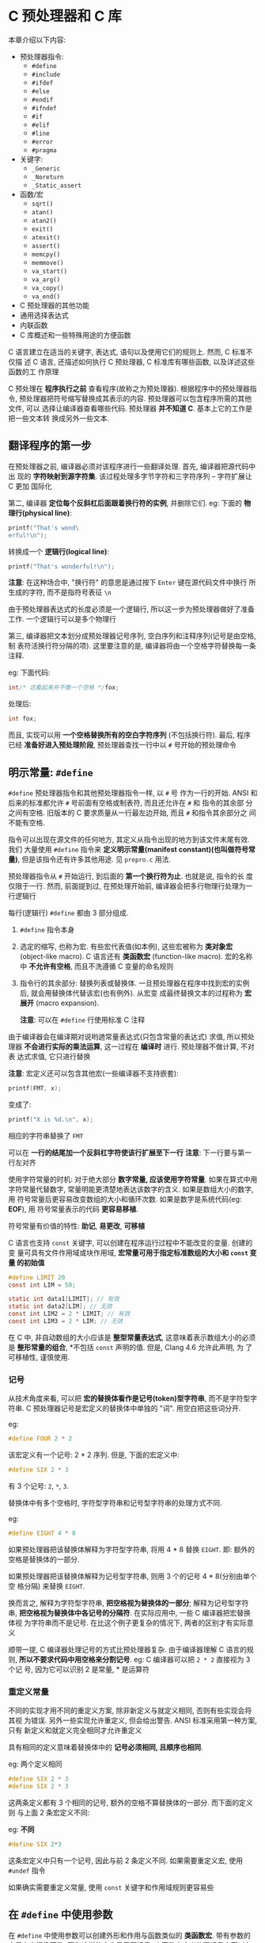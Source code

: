 * C 预处理器和 C 库
  本章介绍以下内容:
  
  - 预处理器指令: 
    + ~#define~
    + ~#include~
    + ~#ifdef~
    + ~#else~
    + ~#endif~
    + ~#ifndef~
    + ~#if~
    + ~#elif~
    + ~#line~
    + ~#error~
    + ~#pragma~
  - 关键字:
    + ~_Generic~
    + ~_Noreturn~
    + ~_Static_assert~
  - 函数/宏
    + ~sqrt()~
    + ~atan()~
    + ~atan2()~
    + ~exit()~
    + ~atexit()~
    + ~assert()~
    + ~memcpy()~
    + ~memmove()~
    + ~va_start()~
    + ~va_arg()~
    + ~va_copy()~
    + ~va_end()~
  - C 预处理器的其他功能
  - 通用选择表达式
  - 内联函数
  - C 库概述和一些特殊用途的方便函数
  
  C 语言建立在适当的关键字, 表达式, 语句以及使用它们的规则上. 然而, C 标准不仅描
  述 C 语言, 还描述如何执行 C 预处理器, C 标准库有哪些函数, 以及详述这些函数的工
  作原理

  C 预处理在 *程序执行之前* 查看程序(故称之为预处理器). 根据程序中的预处理器指令,
  预处理器把符号缩写替换成其表示的内容. 预处理器可以包含程序所需的其他文件, 可以
  选择让编译器查看哪些代码. 预处理器 *并不知道 C*. 基本上它的工作是把一些文本转
  换成另外一些文本.

** 翻译程序的第一步
   在预处理器之前, 编译器必须对该程序进行一些翻译处理. 首先, 编译器把源代码中出
   现的 *字符映射到源字符集*. 该过程处理多字节字符和三字符序列 -- 字符扩展让 C 更加
   国际化

   第二, 编译器 *定位每个反斜杠后面跟着换行符的实例*, 并删除它们.
   eg: 下面的 *物理行(physical line)*:
   #+begin_src c
     printf("That's wond\
     erful!\n");
   #+end_src

   转换成一个 *逻辑行(logical line)*:
   #+begin_src c
     printf("That's wonderful!\n");
   #+end_src

   *注意*: 在这种场合中, "换行符" 的意思是通过按下 ~Enter~ 键在源代码文件中换行
   所生成的字符, 而不是指符号表征 ~\n~
    
   由于预处理器表达式的长度必须是一个逻辑行, 所以这一步为预处理器做好了准备工作.
   一个逻辑行可以是多个物理行

   第三, 编译器把文本划分成预处理器记号序列, 空白序列和注释序列(记号是由空格, 制
   表符活换行符分隔的项). 这里要注意的是, 编译器将由一个空格字符替换每一条注释.

   eg: 下面代码:
   #+begin_src c
     int/* 这看起来并不像一个空格 */fox;
   #+end_src

   处理后:
   #+begin_src c
     int fox;
   #+end_src
   
   而且, 实现可以用 *一个空格替换所有的空白字符序列* (不包括换行符). 最后, 程序
   已经 *准备好进入预处理阶段*, 预处理器查找一行中以 ~#~ 号开始的预处理命令
** 明示常量: ~#define~
   ~#define~ 预处理器指令和其他预处理器指令一样, 以 ~#~ 号 作为一行的开始. ANSI
   和后来的标准都允许 ~#~ 号前面有空格或制表符, 而且还允许在 ~#~ 和 指令的其余部
   分之间有空格. 旧版本的 C 要求质量从一行最左边开始, 而且 ~#~ 和指令其余部分之
   间不能有空格. 

   指令可以出现在源文件的任何地方, 其定义从指令出现的地方到该文件末尾有效. 我们
   大量使用 ~#define~ 指令来 *定义明示常量(manifest constant)(也叫做符号常量)*,
   但是该指令还有许多其他用途. 见 ~prepro.c~ 用法.

   预处理器指令从 ~#~ 开始运行, 到后面的 *第一个换行符为止*. 也就是说, 指令的长
   度仅限于一行. 然而, 前面提到过, 在预处理开始前, 编译器会把多行物理行处理为一
   行逻辑行

   每行(逻辑行) ~#define~ 都由 3 部分组成.
   1. ~#define~ 指令本身
   2. 选定的缩写, 也称为宏. 有些宏代表值(如本例), 这些宏被称为 *类对象宏*
      (object-like macro). C 语言还有 *类函数宏* (function-like macro).
      宏的名称中 *不允许有空格*, 而且不洗遵循 C 变量的命名规则
   3. 指令行的其余部分: 替换列表或替换体.
      一旦预处理器在程序中找到宏的实例后, 就会用替换体代替该宏(也有例外). 从宏变
      成最终替换文本的过程称为 *宏展开* (macro expansion).

      *注意*: 可以在 ~#define~ 行使用标准 C 注释

      
   由于编译器会在编译期对说哟逇常量表达式(只包含常量的表达式) 求值, 所以预处理器
   *不会进行实际的乘法运算*, 这一过程在 *编译时* 进行. 预处理器不做计算, 不对表
   达式求值, 它只进行替换

   *注意*: 宏定义还可以包含其他宏(一些编译器不支持嵌套):

   #+begin_src c
     printf(FMT, x);
   #+end_src

   变成了:
   #+begin_src c
     printf("X is %d.\n", x);
   #+end_src

   相应的字符串替换了 ~FMT~

   可以在 *一行的结尾加一个反斜杠字符使该行扩展至下一行*
   *注意*: 下一行要与第一行左对齐

   使用字符常量的时机: 对于绝大部分 *数字常量, 应该使用字符常量*. 如果在算式中用
   字符常量代替数字, 常量明能更清楚地表达该数字的含义. 如果是数组大小的数字, 用
   符号常量后更容易改变数组的大小和循环次数. 如果是数字是系统代码(eg: *EOF*), 用
   符号常量表示的代码 *更容易移植*.

   符号常量有价值的特性: *助记*, *易更改*, *可移植*

   C 语言也支持 ~const~ 关键字, 可以创建在程序运行过程中不能改变的变量. 创建的变
   量可具有文件作用域或块作用域, *宏常量可用于指定标准数组的大小和 ~const~ 变量
   的初始值*

   #+begin_src c
     #define LIMIT 20
     const int LIM = 50;

     static int data1[LIMIT]; // 有效
     static int data2[LIM]; // 无效
     const int LIM2 = 2 * LIMIT; // 有效
     const int LIM3 = 2 * LIM; // 无效
   #+end_src

   在 C 中, 非自动数组的大小应该是 *整型常量表达式*, 这意味着表示数组大小的必须
   是 *整形常量的组合*, *不包括 ~const~ 声明的值. 但是, Clang 4.6 允许此声明, 为
   了可移植性, 谨慎使用.

*** 记号
    从技术角度来看, 可以把 *宏的替换体看作是记号(token)型字符串*, 而不是字符型字
    符串. C 预处理器记号是宏定义的替换体中单独的 "词". 用空白把这些词分开.

    eg:
    #+begin_src c
      #define FOUR 2 * 2
    #+end_src

    该宏定义有一个记号: 2 * 2 序列. 但是, 下面的宏定义中:
    #+begin_src c
      #define SIX 2 * 3
    #+end_src
    
    有 3 个记号: ~2~, ~*~, ~3~.

    替换体中有多个空格时, 字符型字符串和记号型字符串的处理方式不同.

    eg:
    #+begin_src c
      #define EIGHT 4 * 8
    #+end_src
    
    如果预处理器把该替换体解释为字符型字符串, 将用 4 * 8 替换 ~EIGHT~.
    即: 额外的空格是替换体的一部分.

    如果预处理器把该替换体解释为记号型字符串, 则用 3 个的记号 4 * 8(分别由单个空
    格分隔) 来替换 ~EIGHT~.

    换而言之, 解释为字符型字符串, *把空格视为替换体的一部分*; 解释为记号型字符串,
    *把空格视为替换体中各记号的分隔符*. 在实际应用中, 一些 C 编译器把宏替换体视
    为字符串而不是记号. 在比这个例子更复杂的情况下, 两者的区别才有实际意义
    
    顺带一提, C 编译器处理记号的方式比预处理器复杂. 由于编译器理解 C 语言的规则,
    *所以不要求代码中用空格来分割记号*. eg: C 编译器可以把 ~2 * 2~ 直接视为 3 个记
    号, 因为它可以识别 2 是常量, * 是运算符

*** 重定义常量
    不同的实现才用不同的重定义方案, 除非新定义与就定义相同, 否则有些实现会将其视
    为错误. 另外一些实现允许重定义, 但会给出警告. ANSI 标准采用第一种方案, 只有
    新定义和就定义完全相同才允许重定义

    具有相同的定义意味着替换体中的 *记号必须相同, 且顺序也相同*.

    eg: 两个定义相同
    #+begin_src c
      #define SIX 2 * 3
      #define SIX 2 * 3
    #+end_src

    这两条定义都有 3 个相同的记号, 额外的空格不算替换体的一部分. 而下面的定义则
    与上面 2 条宏定义不同:
    
    eg: *不同*
    #+begin_src c
      #define SIX 2*3
    #+end_src

    这条宏定义中只有一个记号, 因此与前 2 条定义不同. 如果需要重定义宏, 使用
    ~#undef~ 指令

    如果确实需要重定义常量, 使用 ~const~ 关键字和作用域规则更容易些

** 在 ~#define~ 中使用参数
   在 ~#define~ 中使用参数可以创建外形和作用与函数类似的 *类函数宏*. 带有参数的
   宏看上去很像函数, 因为这样的宏也是用圆括号. 内函数宏定义的圆括号中可以有一个
   或多个参数, 随后这些参数出现在替换体中

   #+begin_src c
     #define MEAN(X, Y) (((X) + (Y)) / 2)
     //      宏 (包含: 宏参数)  替换体
   #+end_src

   eg:
   #+begin_src c
     #define SQUARE(X) X * X
   #+end_src

   用法:
   #+begin_src c
     z = SQUARE(2);
   #+end_src

   看上去像函数调用, 但是它的行为和函数调用完全不同. 

   见 ~mac_arg.c~ 用法

   代码中, ~SQUARE~ 是宏标识符, ~SQUARE(X)~ 中的 ~X~ 是宏参数, ~X * X~ 是替换列
   表, 代码中出现 ~SQUARE(X)~ 的地方都会被 ~X * X~ 替换.

   ~SQUARE(x + 2)~ 被替换为 ~x+2*x+2~, 没有括号, 所以结果为 17

   函数调用在程序运行时把参数的值传递给函数. 宏调用在 *编译之前把参数记号传递给
   程序*. 这两个不同的过程发生在不同时期.
   
   eg: 规避上述问题
   #+begin_src c
     #define SQUARE(x) (x)*(x)
   #+end_src

   并未解决如下问题:
   #+begin_src c
     100/SQUARE(2);
   #+end_src

   替换结果:
   #+begin_src c
     100/2*2
   #+end_src

   适用上述问题的解决方案之一:
   #+begin_src c
     #define SQUARE(x) (x*x)
   #+end_src

   合并解决方案:
   #+begin_src c
     #define SQUARE(x) ((x)*(x))
   #+end_src

   尽管如此, 还是无法避免如下问题:
   #+begin_src c
     SQUARE(++x);
     // 替换结果: ++x*++x=6*7 = 42
   #+end_src

   标准 *并未对这类运算规定顺序*, 所以不同编译器结果不同, 但 ~x~ 的最终值是 7

   尽量避免在宏参数中使用 *递增递减运算符*.

*** 用宏参数创建字符串: ~#~ 运算符
    一个类函数宏:
    #+begin_src c
      #define PSQR(X) printf("The square of X is %d.\n", ((X)*(X));
    #+end_src

    使用:
    #+begin_src c
      PSQR(8);
    #+end_src

    结果:
    #+begin_src text
      The squre of X is 64.
    #+end_src

    双引号的字符串中的 ~X~ 被视为 *普通文本*, 而不是一个可被替换的记号

    C 允许在字符串中包含宏参数. 在类函数宏的替换体中, ~#~ 号作为一个预处理运算符,
    可以把记号转换成字符串.

    eg: x 是一个宏形参, 那么 ~#x~ 就是转换为字符串 "x" 的形参名, 这个过程称为 
    *字符串化 (stringizing)*.

    见 ~subst.c~ 用法

    调用第一个宏时, 用 ~"y"~ 替换 ~#x~. 调用第二个宏时, 用 ~"2 + 4"~ 替换 ~#x~.

    ANSI C 字符串的串联特性将这些字符串与 ~printf()~ 语句的其他字符串组合, 生成
    最终的字符串

    第一次调用:
    #+begin_src c
      printf("The square of " "y" " is %d.\n", ((y)*(y)));
    #+end_src

    然后, 字符串串联功能将 3 个相邻的字符串组合:
    #+begin_src c
      "The squre of y is %d.\n"
    #+end_src
    
*** 预处理器黏合剂: ~##~ 运算符
    与 ~#~ 运算符类似, ~##~ 运算符可用于类函数宏的替换部分. 而且, ~##~ 还可用于
    对象宏的替换部分. ~##~ 运算符把 2 个记号组合成一个记号.

    eg:
    #+begin_src c
      #define XNAME(n) x##n
    #+end_src

    然后, 宏 ~XNAME(4)~ 将展开为 ~x4~.

    见 ~glue.c~ 用法

    *注意*: ~PRINT_XN()~ 宏用 ~#~ 运算符组合字符串, ~##~ 运算符把记号组合为一个
     新的标识符

*** 变参宏: ~...~ 和 ~__VA_ARGS__~
    一些函数(如: ~printf()~) 接受 *数量可变的参数*. ~stdvar.h~ 头文件提供了工具,
    让用户 *自定义带可变参数的函数*. C99/C11 也对宏提供了这样的工具. 虽然标准中
    未使用 "可变"(variadic) 这个词, 但是它已成为描述这种工具的通用词(虽然 C 标准
    的索引添加了字符串化(stringizing) 词条, 但是并未把固定参数的函数或宏称为固定
    函数和不变宏)

    通过把宏参数列表中最后的参数写成省略号(即: 3 个点 ~...~) 来实现这一功能. 这
    样, 预定义宏 ~__VA_ARGS__~ 可用在替换部分中, 表明省略号代表什么.

    eg: 下面的定义:
    #+begin_src c
      #define PR(...) printf(__VA_ARGS__)
    #+end_src

    假设稍后调用该宏:
    #+begin_src c
      PR("Howdy");
      PR("weight=%d, shipping=$%.2f\n", wt, sp);
    #+end_src

    对于第一次调用, ~__VA_ARGS__~ 展开为一个参数: "Howdy".

    对于第二次调用, ~__VA_ARGS__~ 展开为三个参数: "weight = %d,
    shipping=$%.2f\n", wt, sp

    因此, 展开后的代码是:
    #+begin_src c
      printf("Howdy");
      printf("weight = %d, shipping = $%.2f\n", wt, sp);
    #+end_src
    
    示例: ~variadic.c~ 使用了字符串的串联功能和 ~#~ 运算符

    第一个宏调用, X 的值是 1, 所以 ~#X~ 变成 "1", 展开后为:
    #+begin_src c
      printf("Message""1"":""x=%g\n", x);
    #+end_src

    然后串联 4 个字符
    #+begin_src c
      printf("Message 1: x=%g\n", x);
    #+end_src

    *注意*: 省略号只能代替最后的宏参数:
    错误用法:
    #+begin_src c
      #define WRONG(X, ..., Y) #X#__VA_ARGS__#y
    #+end_src

** 宏和函数的选择
   使用宏比使用普通函数复杂, *稍有不慎会产生奇怪的副作用*.
   *一些编译器规定宏指令定义成一行*

   *宏和函数的选择实际上是时间和空间的权衡*. 宏生成内嵌代码, 即在程序中生成语句.
    如果调用 20 次宏, 即在程序中插入 20 行代码. 如果调用函数 20 次, 程序中只有一
    份函数语句的副本, 所以节省了空间. 然而另一方面, 程序的控制必须 *跳转* 至函数
    内, 随后再返回主调程序, 这显然比内联代码花费更多的时间

    宏的一个优点是, 不用担心变量类型(这是因为 *宏处理的是字符串*, 而不是实际的值).
    因此, 只要能用 ~int~ 或 ~float~ 类型都可以使用 ~SQUARE(x)~ 宏

    C99 提供了内联函数. 后面介绍

    简单的函数, 通常使用宏: 
    #+begin_src c
      #define MAX(X, Y) ((X) > (Y) ? (X) : (Y))
      #define ABS(X) ((X) < 0 ? -(X) : (X))
      #define ISSIGN(X) ((X) == '+' || (X) == '0' ? 1 : 0)
    #+end_src

    *使用时注意*:
    1. 宏名中 *不允许有空格*, 但是在替换字符串中可以有空格. ANSI C 允许在参数列
       表中使用空格
    2. 用圆括号把宏的参数和整个替换体括起来. 这样能确保被括起来的部分在表达式中
       正确展开
       #+begin_src c
         forks = 2 * MAX(guests + 3, last);
       #+end_src
    3. 用大写字母表示宏函数的名称. 可以提醒程序员注意产生的副作用
    4. 如果打算用来加快程序的运行速度, 那么首先要确定使用宏和使用函数是否会导致
       较大差异. 在程序中 *只使用一次的宏无法明显减少程序的运行时间*. 在嵌套循环
       中还是用宏更有助于提高效率. 许多系统提供程序分析器以帮助程序员压缩程序中
       最耗时的部分
       
    假设开发了一些方便的宏函数, 使用 ~#include~ 指令可以复用该宏
** 文件包含: ~#include~
   当预处理器发现 ~#include~ 指令时, 会查看后面的文件名并把文件的内容包含到当前
   文件中, 即替换源文件中的 ~#include~ 指令. 这相当于把被包含文件的全部内容输入
   到源文件 ~#include~ 指令所在的位置. ~#include~ 指令有 2 种形式
   
   #+begin_src c
     #include <stdio.h> // 文件名在尖括号中
     #include "mystuff.h" // 文件名在双引号中
   #+end_src

   在 UNIX 系统中, 尖括号告诉预处理器 *在标准系统目录中* 查找该文件. 双引号告诉
   预处理器 *首先在当前目录中* (或文件名中指定的其他目录) 查找该文件, 如果未找到
   再查找标准系统目录

   #+begin_src c
     #include <stdio.h> // 查找系统目录
     #include "hot.h" // 查找当前工作目录
     #include "/usr/biff/p.h" // 查找 /usr/biff目录
   #+end_src

   集成开发环境(IDE) 也有标准路径或系统头文件的路径. 许多集成开发环境提供菜单选
   项, 指定用尖括号时查找路径. 在 UNIX 中, 使用双引号意味着先查找本地目录, 但是
   具体查找哪个目录取决于编译器的设定. 有些编译器会搜索源代码文件所在的目录, 有
   些编译器则 搜索当前的工作目录, 还有些搜索项目文件所在的目录.

   ANSI C *不为文件系统提供统一的目录模型*, 因为不同的计算机所用的系统不同. 一般
   而言, 明明文件的方法因系统而异, 但是尖括号和双引号的规则与系统无关.

   包含文件的目的: 编译器需要这些文件中的信息. 
   eg: ~stdio.h~ 文件中通常包含 ~EOF~, ~NULL~, ~getchar()~ 和 ~putchar()~ 的定
   义. ~getchar()~ 和 ~putchar()~ 被定义为宏函数. 此外, 该文件中还包含 C 的其他
   I/O 函数

   C 语言习惯用 *.h 后缀表示头文件*, 这些文件包含需要放在程序 *顶部* 的信息. 头
   文件经常包含一些预处理器指令. 有些头文件(eg: ~stdio.h~) 由系统提供, 也可以自
   己创建.
   
   包含一个大型头文件不一定显著增加程序的大小. 在大部分情况下, 头文件的内容是编
   译器生成最终代码时所需的信息, 而不是添加到最终代码中的材料

*** 头文件示例
    假设开发了一个存放人名的结构, 还编写了一些使用该结构的函数. 可以把不同的什么
    放在头文件中, ~names_st.h~ 头文件演示了该例子

    该头文件包含了一些头文件中常见的内容: ~#define~ 指令, 结构声明, ~typedef~ 和
    函数原型.

    *注意*: 这些内容是编译器在 *创建可执行时所需的信息, 而不是可执行代码*. 为安
     全起见, 通常, 应该用 ~#ifndef~ 和 ~#define~ 防止多重包含头文件.

     可执行代码通常在源文件代码中, 而不是在头文件中. 例如, ~names_st.c~ 中有头文
     件中函数原型的定义. 该程序包含了 ~names_st.h~ 头文件, 所以编译器知道
     ~names~ 类型

     ~get_names()~ 函数通过 ~s_gets()~ 函数调用了 ~fgets()~ 函数, 避免了目标数组
     溢出. ~useheader.c~ 使用了头文件与源文件

     *注意*: 两个源代码文件都是用 ~names_st~ 类型结构, 所以都必须包含
      ~names_st.h~ 头文件

      必须编译和链接 ~names_st.c~ 和 ~useheader.c~ 源代码文件

      声明和指令放在 ~names_st.h~ 头文件中, 函数定义放在 ~names_st.c~ 源代码文件
      中
*** 使用头文件
    浏览任何一个标准头文件都可以了解头文件的基本信息. 
    头文件中最常用的形式如下:

    - 明示常量: eg: ~stdio.h~ 中定义的 ~EOF~, ~NULL~ 和 ~BUFSIZE(标准 I/O 缓冲区
      大小)~
    - 宏函数: eg: ~getc(stdin)~ 通常用 ~getchar()~ 定义, 而 ~getc()~ 经常用于定
      义较复杂的宏, 头文件 ~ctype.h~ 通常包含 ~ctype~ 系列函数的宏定义.
    - 函数声明: eg: ~string.h~ 头文件(一些旧系统中是 ~strings.h~) 包含字符串函数
      系列的函数声明. 在 ANSI C 和后面的标准中, 函数声明都是函数原型形式.
    - 结构模板定义: 标准 I/O 函数使用 ~FILE~ 结构, 该结构中包含了文件和文件缓冲
      区相关的信息. ~FILE~ 结构在头文件 ~stdio.h~ 中
    - 类型定义: 标准 I/O 函数使用指向 ~FILE~ 的指针作为参数. 通常, ~stdio.h~ 用
      ~#define~ 或 ~typedef~ 把 ~FILE~ 定义为指向结构的指针. 类似地, ~size_t~ 和
      ~time_t~ 类型也定义在在头文件中

      
    如果开发一系列相关的函数或结构, 使用自己开发的标准头文件特别有价值.

    还可以使用头文件声明外部变量供其他文件共享. eg: 已经开发了共享某个变量的一系
    列函数, 该变量报告某种状况(eg: 错误情况), 这种方法就很有效. 该情况下, 可以在
    包含函数声明的源代码文件定义一个文件作用域的外部链接变量:

    #+begin_src c
      int status = 0; // 该变量具有文件作用域, 在源代码文件
    #+end_src

    然后, 可以在与源代码文件相关联的头文件中进行引用式声明:
    #+begin_src c
      extern int status; // 在头文件中
    #+end_src

    这行代码会出现在包含了该头文件的文件中, 这样使用该系列函数的文件都能使用这个
    变量. 
    虽然源代码文件中包含该头文件后也包含了该声明. 但是 *只要声明的类型一致*, 在
    一个文件中同时使用定义式声明和引用式声明没问题.

    需要包含头文件的另一种情况是: 使用具有文件作用域, 内部链接和 ~const~ 限定符
    的变量或数组. ~const~ 防止值被意外修改, ~static~  意味着每个包含该头文件的文
    件都获得一份副本. 因此, 不需要在一个文件中进行定义式声明, 在其他文件中引用式
    声明.

    ~#include~ 和 ~#define~ 指令是最常用的 2 个 C 预处理器特性
** 其他指令
   程序员可能要为不同的话工作环境准备 C 程序和 C 库包. 不同的环境可能使用不同的
   代码类型. 预处理器提供一些指令, 程序员通过修改 ~#define~ 的值即可生成可移植的
   代码. ~#undef~ 指令取消之前的 ~#define~ 定义, ~#if~, ~#ifdef~, ~#ifndef~,
   ~#else~, ~#elif~ 和 ~#endif~ 指令用于指定什么情况下编写哪些代码. ~#line~ 指令
   用于重置行和文件信息, ~#error~ 指令用于给出错误消息, ~#pragma~ 指令用于向编译
   器发出指令.

*** ~#undef~ 指令
    该指令用于 "取消" 已定义的 ~#define~ 指令.

    eg: 假设有如下定义:
    #+begin_src c
      #define LIMIT 400
    #+end_src

    下面的指令将移除上面的定义
    #+begin_src c
      #undef LIMIT
    #+end_src

    这样, 现在就可以把 ~LIMIT~ 重新定义为一个新值. 
    即使原来没有定义 ~LIMIT~, *取消 ~LIMIT~ 的定义仍然有效*. 

    如果想使用一个名称, 又不确定之前是否已经用过, 为安全起见, 可以用 ~#undef~ 指
    令取消该名字的定义

*** 从 C 预处理角度看已定义
    处理器在识别标识符时, 遵循与 C 相同的规则: 标识符可以由大写字母, 小写字母,
    数字和下划线字符组成, 且首字符不能是数字. 当预处理器在预处理器指令中发现一个
    标识符时, 它会把该标识符当做已定义的或未定义的. 这里的已定义表示由预处理器定
    义. 如果标识符是同一个文件中由前面的 ~#define~ 指令创建的宏名, 而且没有
    ~#undef~ 指令关闭, 那么该标识符是已定义的. 如果标识符不是宏, 假设是一个文件
    作用域的 C 变量, 那么该标识符对预处理器而言就是未定义的

    已定义宏可以是对象宏, 包括空宏或类函数宏

    #+begin_src c
      #define LIMIT 1000 // LIMIT 是已定义的
      #define GOOD // GOOD 是已定义的
      #define A(X) ((-(X))*(X)) // A 是已定义的
      int q; // q 不是宏, 因此是未定义的
      #undef GOOD // GOOD 取消定义, 是未定义的
    #+end_src

    *注意*: ~#define~ 宏的作用域从它在文件中的声明处开始, 直到用 ~#undef~ 指令取
    消宏位置, 或延伸至文件尾 (以二者中想满足的条件作为宏作用域的结束). 另外还要
    注意, 如果宏通过头文件引入, 那么 ~#define~ 在文件中的位置取决于 ~#include~
    指令的位置

    稍后将介绍几个预定义宏: eg: ~__DATE__~ 和 ~__FILE__~. 这些宏一定是已定义的, 
    *而且不能取消定义*
*** 条件编译
    可以使用其他指令创建 *条件编译(conditinal compilation)*. 也就是是说, 可以使
    用这些指令告诉编译器 *根据编译时的条件执行或忽略信息(或代码)块*

**** ~#ifdef~, ~#else~ 和 ~#endif~ 指令
     可以用一个简短的示例来演示条件编译的情况. 考虑下面的代码:
     #+begin_src c
       #ifdef MAVIS
       #include "horse.h" // 如果已经用 #define 定义了 MAVIS, 则执行下面的指令
       #define STABLES 5
       #else
       #include "cow.h" // 如果没有用 #define 定义 MAVIS, 则执行下面的指令
       #define STABLES 15
       #endif
     #+end_src

     这里使用的较新的编译器和 ANSI 标注支持的缩进格式. 如果使用旧的编译器, 必须
     左对齐所有的指令或至少左对齐 ~#~ 号, 如下所示:

     #+begin_src c
       #ifdef MAVIS
       #include "horse.h" // 如果已经用 #define 定义了 MAVIS, 则执行下面的指令
       #define STABLES 5
       #else
       #include "cow.h" // 如果没有用 #define 定义 MAVIS, 则执行下面的指令
       #define STABLES 15
       #endif
     #+end_src

     ~#ifdef~ 指令说明, 如果预处理器已定义了后面的标识符(~MAVIS~), 则执行
     ~#else~ 或 ~#endif~ 指令之前的所有指令并编译所有 C 代码(先出现哪个指令就执
     行到哪里). 如果预处理器未定义 ~MAVIS~, 且有 ~#else~ 指令, 则执行 ~#else~ 和
     ~#endif~ 指令之间的所有代码

     ~#ifdef~ ~#else~ 很像 C 的 if else. 两者的主要区别是: 预处理器不识别用于标
     记的花括号 ({}), 因此它使用 ~#else(如果需要)~ 和 ~#endif(必须存在)~ 来标记
     指令块, 这些指令结构可以嵌套. 也可以用这些指令标记 C 语句块, 如 ~ifdef.c~

     如果省略 ~JUST_CHECKING~ 定义(注释或者使用 ~#undef~ 指令取消它的定义) 并重
     新编译该程序, 只会输出最后一行. 可以用这种方法调试程序.

     定义 ~JUST_CHECING~ 并合理使用 ~#ifdef~, 编译器将执行用于调试的程序代码, 打
     印中间值. 调试结束后, 可移除 ~JUST_CHECKING~ 定义并重新编译. 如果以后还需要
     使用这些信息, 重新插入定义即可. 这样做生蛆了再次输入额外打印语句的麻烦.
     ~#ifdef~ 还可用于根据不同的 C 实现选择合适的代码块

**** ~#ifndef~ 指令
     与 ~#ifdef~ 指令的用法类似, 也可以和 ~#else~, ~#endif~ 一起使用, 但是它们的
     逻辑相反. ~#ifndef~ 指令判断后面的标识符是否是未定义的, 常用语定义之前未定
     义的变量

     eg:
     #+begin_src c
       #ifndef SIZE
       #define SIZE 100
       #endif
     #+end_src

     (旧的实现可能不允许使用缩进的 ~#define~)

     通常, 包含多个头文件时, 其中的文件可能包含了相同宏定义. ~#ifndef~ 指令可以
     防止相同的宏被重复定义. 在首次定义一个宏的头文件中使用 ~#ifndef~ 指令激活定
     义, 随后在其他头文件中的定义都被忽略
     
     ~#ifndef~ 指令还有另一种用法. 假设有上面的 ~arrays.h~ 头文件, 然后把下面的
     一行代码放入一个头文件中:
     #+begin_src c
       #incldue "arrarys.h"
     #+end_src

     ~SIZE~ 被定义为 100, 但是, 如果把下面的代码放入该头文件:
     #+begin_src c
       #define SIZE 10
       #include "arrays.h"
     #+end_src

     ~SIZE~ 则被设置为 10. 这里, 当之前到 ~#include "arrays.h"~ 这行, 处理
     ~arrays.h~ 中的代码时, 由于 ~SIZE~ 是已定义的, 所以 *跳过* 了 ~#define SIZE
     100~ 这行代码. 鉴于此, 可以利用这种方法, 用一个较小的数组测试程序. 测试完毕
     后, 移除 ~#define SIZE 10~ 并重新编译. 这样, 就不用修改头文件数组本身了

     ~#ifndef~ 指令通常用于防止多次包含一个文件. 
     eg:
     #+begin_src c
       #ifndef THINGS_H_
       #define THINGS_H_
       #endif
     #+end_src

     因为许多被包含的文件中都包含着其他文件, 所以显式包含的文件中可能包含着已经
     包含的其他文件.
     问题: 在被包含的文件中有某些项只能在一个文件中出现一次.
     问题: 如何确保待测试的标识符没有在别处定义. 通常, 实现的供应商使用这些方法
     解决这个问题: 用文件名作为标识符, 使用大写字母, 用下划线字符代替文件名中的
     点字符, 用下划线字符做前缀或后缀(可能使用双下划线).

     eg: 查看 ~stdio.h~ 头文件, 类似代码:
     #+begin_src c
       #ifndef _STDIO_H
       #define _STDIO_H
       // ...
       #endif
     #+end_src

     由于变准保留使用下划线作为前缀, 尽量避免冲突

     ~names.h~ 与 ~doubincl.c~ 程序演示了避免重复包含
**** ~#if~ 和 ~#elif~ 指令
     ~#if~ 指令很像 C 语言中的 ~if~. ~#if~ 后面跟整形常量表达式为非零, 则表达式
     为真. 可以在指令中使用 C 的关系运算符和逻辑运算符:
     #+begin_src c
       #if SYS == 1
       #indlude "ibm.h"
       #endif
     #+end_src

     可以按照 if else 的形式使用 ~#elif(早期的实现不支持#elif)~.
     eg:
     #+begin_src c
       #if SYS == 1
       #include "ibmpc.h"
       #elif SYS == 2
       #include "mac.h"
       #else
       #include "general.h"
       #endif
     #+end_src

     较新的编译器提供另一种方法测试名称是否已定义, 即用 ~#if defined(VAX)~ 代替
     ~#ifdef VAX~

     这里, ~defined~ 是一个预处理运算符, 如果它的从桉树是用 ~#defined~ 定义过,
     则返回 1; 否则返回 0. 这种新方法的有点是: 它可以和 ~#elif~ 一起使用, 下面用
     这种形式重写前面的示例:
     #+begin_src c
       #if defined(IBMPC)
       #include "ibmpc.h"
       #elif defined(MAX)
       #include "vax.h"
       #elif defined(MAC)
       #include "mac.h"
       #else
       #include "general.h"
       #endif
     #+end_src

     如果在 ~VAX~ 机上运行这几行代码, names 应该在文件前面用下面的代码定义 ~VAX~
     #+begin_src c
       #define VAX
     #+end_src
     
     条件编译还有一个用途是让程序更容易移植. 改变文件开头部分的几个关键的定义,
     即可根据不同的系统设置不同的值和包含不同的文件

*** 预定义宏
    C 标准规定了一些预定义宏
    | 宏               | 含义                                                            |
    |------------------+-----------------------------------------------------------------|
    | __DATE__         | 预处理的日期("Mmm dd yyyy" 形式的字符串字面量, 如: Nov 23 2013) |
    | __FILE__         | 表示当前源代码文件名的字符串字面量                              |
    | __LINE__         | 表示当前源代码文件中行号的整型常量                              |
    | __STDC__         | 设置为 1 时, 表明实现遵循 C 标准                                |
    | __STDC_VERSION__ | 支持 C99 标准, 设置为 19901L; 支持 C11 标准, 设置为 201112L     |
    | __TIME__         | 翻译代码的时间, 格式为: "hh:mm:ss"                              |

    C99 标准提供一个名为 ~__func__~ 的预定义标识符, 它展开为一个代表函数名的字符
    串(该函数包含该标识符). 那么, ~__func__~ 必须具有函数作用域, 而从本质上看宏
    具有文件作用域. 因此, ~__func__~ 是 C 语言的 *预定义标识符*, 而不是预定义宏

    ~predef.c~ 中使用一些预定义宏和预定义标识符. *注意*: 其中一些是 C99 新增的,
    所以不支持 C99 的编译器可能无法识别它们. 如果使用 GCC, 必须设置 ~-std=c99~
    或 ~-std=c11~
    
*** ~#line~ 和 ~#error~
    ~#line~ 指令重置 ~__LINE__~ 和 ~__FILE__~ 宏报告的行号和文件名. 可以这样使用
    ~#line~:
    #+begin_src c
      #line 1000 // 把当前行号重置为 1000
      #line 10 "cool.c" // 把行号重置为 10, 把文件名重置为 cool.c
    #+end_src

    ~#error~ 指令让预处理器发出一条错误消息, 该消息包含指令中的文本. 如果可能的
    话, *编译过程应该中断*.
    eg:
    #+begin_src c
      #if __STDC_VERSION__ != 201112L
      #error Not C11
      #endif
    #+end_src

    使用 ~gcc~ 编译以上代码生成后(见 ~newish.c~), 输出如下:
    #+begin_src bash
      gcc newish.c
      # clang
      clang -std=c89 .\newish.c
    #+end_src

    #+begin_src text
      newish.c:2:2: #error Not C11
    #+end_src

    使用 C11:
    #+begin_src bash
      gcc -std=c11 newish.c
      # 或
      clang -std=c11 newish.c
    #+end_src
    
    如果编译器不支持 C11, 失败. 支持则成功
*** ~#pragma~
    在现在的编译器中, 可以通过命令行参数或 IDE 菜单修改编译器的一些设置.

    ~#pragma~ 把编译器指令放入源代码中.

    eg: 在开发 C99 时, 标准被称为 C9X, 可以使用下面的编译指示(pragma) 让编译器支
    持 C9X:
    #+begin_src c
      #pragma c9x on
    #+end_src

    一般而言, 编译器都有自己的编译指示集.
    eg: 编译提示可能用于控制分配给自动变量的内存量, 或者设置错误检查的严格程度,
    或者启用非标准语言特性等. C99 标准提供了 3 个标准编译指示, 但是超出了当前讨
    论范围.

    C99 还提供 ~_Pragma~ 预处理器运算符, 该运算符把字符串转换成普通的编译指示.
    eg:
    #+begin_src c
      _Pragma("nonstandardtreatmenttypeB on")
    #+end_src

    等价于下面的指令
    #+begin_src c
      #pragma nonstandardtreatmenttypeB on
    #+end_src

    由于该运算符不使用 # 符号, 所以可以把它作为宏展开的一部分:
    #+begin_src c
      #define PRAGMA(X) _Pragma(#X)
      #define LIMRG(X) PRAGMA(STDC CX_LIMITED_RANGE X)
    #+end_src

    然后, 可以使用类似下面的代码:
    #+begin_src c
      LIMRG(ON)
    #+end_src

    以下定义看上去没问题, 但是 *无法运行*
    #+begin_src c
      #define LIMRG(X) _Pragma(STDC CX_LIMITED_RANGE #X)
    #+end_src

    问题在于这行代码依赖字符串的串联功能, 而 *预处理器过程完成之后才会串联字符
    串*
    
    ~_Pragma~ 运算符完成 "解字符串"(destringizing) 的工作.
    即把字符串中的转移序列转换成它所代表的字符. 因此:
    #+begin_src c
      _Pragma("use_bool\"true\"false")
    #+end_src
    变成了
    #+begin_src c
      #pragma use_bool "true "false
    #+end_src
*** 泛型选择(C11)
    在程序设计中, 泛型变成(generic programming) 指那些没有特定类型, 但是一旦指定
    一种类型, 就可以转换成指定类型的代码.
    eg: C++ 在模板中可以创建泛型算法, 然后编译器根据指定的类型自动使用实例化代码.
    C 没有这个功能. raner, C11 新增了 *泛型选择表达式(generaic selection
    expression)*, 可根据表达式的类型(即表达式的类型是  ~int~, ~double~ 还是其他
    类型) 选择一个值. 泛型选择表达式不是预处理器指令, 但是在一些泛型编程中它常用
    作 ~#define~ 宏定义的一部分.

    eg: 泛型选择表达式:
    #+begin_src c
      _Generic(x, int: 0, float: 1, double: 2, default: 3)
    #+end_src

    ~_Generic~ 是 C11 的关键字. ~_Generic~ 后面的圆括号中包含多个用逗号分隔的项.
    第一个项是表达式, 后面的每个项都由一个类型, 一个冒号和一个值组成.(eg:
    ~float: 1~). 第一个项的类型匹配哪个表情, 整个表达式的值是该标签后面的值.
    eg: 上面表达式中 ~x~ 是 ~int~ 类型的变量, ~x~ 的类型匹配 ~int:~ 表情, names
    整个表达式的值就是 0. 如果没有与类型匹配的表情, 表达式的值就是 ~default:~ 标
    签后面的值. 泛型选择语句与 ~switch~ 语句类似, 只是前者用表达式的类型匹配标签,
    而后者用表达式的值匹配标签.

    eg: 把泛型选择语句和宏定义组合:
    #+begin_src c
      #define MYTYPE(X) _Generic((X),\
          int: "int",\
          float: "float",\
          double: "double",\
          default: "other"\
                                 )
    #+end_src

    宏必须定义为一条逻辑行, 但是可以用 ~\~ 把一条逻辑行分隔成多条物理行. 在这种
    情况下, 对泛型选择表达式求值得字符串. 
    eg: 对 ~MYTYPE(5)~ 求值得 "int", 因为值 5 的类型与 ~int:~ 标签匹配.
    ~mytype.c~ 演示了用法
    
    ~MYTYPE()~ 最后 2 个示例所用的类型与标签不匹配, 所以打印 ~default~ 对应的字
    符串. 可以使用更多类型标签来扩展宏的能力, 但是该程序主要是为了演示基本工作原
    理

    对一个泛型选择表达式求值时, 程序不会相对第一个项求值, 它只确定类型. 只有匹配
    标签的类型后才会对表达式求值.

    可以像使用独立类型("泛型") 函数那样使用 ~_Generic~ 定义宏. 后续 ~math~ 库介
    绍会给出一个示例
** 内联函数(C99)
    通常, 函数调用都有一定的开销, 因为函数的调用过程包括建立调用, 传递函数,跳转
    到函数代码并返回. 使用宏使代码内联, 可以避免这样的开销.

    C99 还提供另一种方法: *内联函数(inline function)*. 
    "把函数变成内联函数建议尽可能快地调用该函数, 其具体效果由实现定义". 
    因此, 把函数变成内联函数, 编译器可能会用内联代码替换函数调用, 并(或) 执行一
    些其他的优化, 但是也可能不起作用

    创建内联函数的定义有多种方法. 标准规定 *具有内部链接的函数可以成为内联函数*,
    还规定了 *内联函数的定义与调用该函数的代码必须在同一个文件中*.

    因此, 最简单的方法是使用函数说明符 ~inline~ 和存储类别说明符 ~static~. 
    通常, 内联函数应定义在首次使用它的文件中, 所以内联函数也相当于函数原型.
     
    eg:
    #+begin_src c
      #include <stdio.h>

      inline static void eatline() // 内联函数定义/原型
      {
        while (getchar() != '\n') {
          continue;
        }
      }

      int main()
      {
        // ...
        eatline(); // 函数调用
  
      }
    #+end_src

    编译器查看内联函数的定义(也是原型), 可能会用函数体中的代码替换 ~eatline()~
    函数调用. 也就是说, 效果相当于在函数调用的位置输入函数体中的代码

    #+begin_src c
      #include <stdio.h>
      inline static void eatline() // 内联函数定义/原型
      {
        while (getchar() != '\n') {
          continue;
        }
      }

      int main(int argc, char *argv[])
      {
        while (getchar() != '\n') { // 替换函数调用
          continue;
        }
        return 0;
      }
    #+end_src

    *由于并未给内联函数预留单独的代码块*, 所以 *无法获得内联函数的地址*
    (实际上可以获取地址, 不过这样做之后, 编译器会生成一个非内联函数). 另外, 内
    联函数无法在调试器中显示
     
    内联函数应该比较短小. 把较长的函数变成内联并未节约多少时间, 因为执行函数体
    的时间比调用函数的时间长的多

    编译器优化内联函数必须知道该函数体定义的内容. 这意味着内联函数定义与函数调
    用必须在同一个文件中. 鉴于此, 一般情况下内联函数都具有内部链接. 因此, 如果
    程序有多个文件都要使用某个内联函数, 那么这些文件中都 *必须包含该内联函数的
    定义*. 最简单的方法是, 把内联函数定义放入头文件, 并在使用该内联函数的文件中
    包含该头文件即可.

    一般不在头文件中放置可执行代码, 内联函数是个特例. 因为内联函数具有内部链接,
    所以在多个文件中定义同一个内联函数不会产生什么问题.

    与 C++ 不同的是, C 还允许 *混合使用内联函数定义和外部函数定义(具有外部链接
    的定义)*.

    eg: 一个程序中使用下面 3 个文件
     
    eg: file1.c
    #+begin_src c
      inline static double square(double);

      int main()
      {
        double q = square(1.3);
      }
    #+end_src
     

    eg: file2.c
    #+begin_src c
      double square(double x) {
        return (int) (x*x);
      }

      void spam(double v)
      {
        double kv = square(v);
      }
    #+end_src

    eg: file3.c
    #+begin_src c
      inline double square(double x) {
        return (int) (x * x + 0.5);
      }

      void masp(double w)
      {
        double kw = square(w);
      }
    #+end_src

    3 个文件中都定义了 ~square()~ 函数. ~file1.c~ 文件中是 ~inline static~ 定
    义; ~file2.c~ 文件中是普通的函数定义(因此具有外部链接); ~file3.c~ 文件中是
    ~inline~ 定义, 省略了 ~static~

    3 个文件中的函数都调用了 ~square~ 函数, ~file1.c~ 文件中的 ~main()~ 使用
    ~square()~ 的局部 ~static~ 定义. 由于该定义也是 ~inline~ 定义, 所以编译器有
    可能优化代码, 也许会内联该函数, 该定义具有外部链接, 其他文件也可见.
    ~file3.c~ 文件中, 编译器既可以使用该文件中 ~square()~ 函数的内联定义, 也可
    以使用 ~file2.c~ 文件中的外部链接定义. 如果像 ~file3.c~ 那样, 省略
    ~file1.c~ 文件 ~inline~ 定义中的 ~static~, 那么该 ~inline~ 定义被视为可替换
    的外部定义

    *注意*: GCC 在 C99 之前就使用了一些不同的规则实现了内联函数, 所以 GCC 可以
    根据当前编译器的标记来解释 ~inline~
** ~_Noreturn~ 函数(C11)
   C99 新增 ~inline~ 关键字时, 它是唯一的函数说明符(关键字 ~extern~ 和 ~static~
   是存储类别说明符, 可应用于数据对象和函数). C11 新增了第二个函数说明符
   ~_Noreturn~, 表明调用完成后函数 *不返回主调函数*. ~exit()~ 函数是 ~_Noreturn~
   函数的一个示例, 一旦调用 ~exit()~, 它不会再返回主调函数.

   *注意*: 这与 ~void~ 返回值不同. ~void~ 类型的函数在执行完毕后返回主调函数, 只
   是它不提供返回值

   ~Noreturn~ 的目的是告诉用户和编译器, 这个特殊的函数不会把控制返回主调程序. 告
   诉用户以避免滥用该函数, 通知编译器可优化一些代码 
** C 库
   最初, 并没有官方的 C 库. 后来, 基于 UNIX 的 C 实现成为了标准. ANSI C 委员会主
   要以这个标准为基础, 开发了一个官方的标准库. 在意识到 C 语言的应用范围不断扩大
   后, 该委员会重新定义了这个库, 使之可以应用于其他系统.

*** 访问 C 库
    如何访问 C 库取决于实现, 因此要了解当前系统的一般情况. 首先, 可以在多个不同
    的位置找到库函数.

    eg: ~getchar()~ 函数通常作为宏定义在 ~stdio.h~ 头文件中, 而 ~strlen()~ 通常
    在库文件中. 其次, 不同的系统搜索这些函数的方法不同.

    3 种可能的方法:

    1. 自动访问
       在一些系统中, 只需编译程序, 就可以使用一些常用的库函数

       *注意*: 在使用函数之前必须先声明函数的类型, 通过包含合适的头文件即可完成.
       在描述库函数的用户手册中, 会指出使用某函数时应该包含哪个头文件. 但是在一
       些就系统上, 可能必须自己输入函数声明. 

       *用户手册指明了函数类型*

       过去, 不同的实现使用的头文件名不同. ANSI C 标准把库函数氛围多个系列, 每个
       系列的函数原型都放在一个特定的头文件中.

    2. 文件包含
       如果函数被定义为宏, 那么可以通过 ~#include~ 指令包含定义宏函数的文件. 通
       常, 类似的宏都放在合适名称的头文件中.

       eg: 许多系统(包括所有的 ANSI C 系统)都有 ~ctype.h~ 文件, 该文件中包含了一
       些确定字符性质(eg: 大写, 数字等)的宏

    3. 库包含
       在编译或链接程序的某些阶段, 可能需要指定库选项. 即使在自动检查标准库的系
       统中, 也会有不常用的函数库. 必须通过编译时选项显式指定这些库.

       *注意*: 这个过程与包含头文件不同. 头文件提供函数声明或原型, 而库选项告诉
       系统到哪里查找函数代码. 

*** 使用库描述
    可以在多个地方找到 *函数文档*. 系统可能有在线手册, 集成开发环境通常都有在线
    帮助. C 实现的供应商可能提供描述库函数的纸质版用户手册, 或者把这些材料放在
    ~CD-ROM~ 中或网上. 有些出版社也出版 C 库函数的参考手册. 这些材料中, 有些是一
    般材料, 有些这是针对特定实现的.

    阅读文档的关键是看懂函数头. 许多内容随时间变化而变化.
    旧的 UNIX 文档:
    #+begin_src c
      #include <stdio.h>
      fread(ptr, sizeof(*ptr), nitems, stream);

      FILE* stream;
    #+end_src

    首先, 给出了应该包含的文件, 但是没有给出 ~fread()~, ~ptr~, ~sizeof(*ptr)~ 或
    ~nitems~ 的类型. 过去, 默认类型都是 ~int~, 但是从描述中可以看出 ~ptr~ 是一个
    指针(在早期的 C 中, 指针被作为整数处理). 参数 ~stream~ 声明为指向 ~FILE~ 的
    指针. 上面的函数声明中的第 2 个参数看上去像是 ~sizeof~ 运算符, 而实际上这个
    参数的值应该是 ~ptr~ 所指向对象的大小. 虽然用 ~sizeof~ 作为参数没什么问题,
    但是用 ~int~ 类型的值作为参数更符合语法.

    后来修改后的描述:
    #+begin_src c
      #include <stdio.h>

      int fread(ptr, size, nitems, stream);

      char* ptr;
      int size, nitems;
      FILE* stream;
    #+end_src

    现在, 所有的类型都显式说明, ~ptr~ 作为指向 ~char~ 的指针.

    ANSI C90 标准提供了下面的描述:
    #+begin_src c
      #include <stdio.h>
      size_t fread(void* ptr, size_t size, size_t nmemb, FILE* stream);
    #+end_src

    首先, 使用了新的函数原型格式. 其次, 改变了一些类型. ~size_t~ 类型被定义为
    ~sizeof~ 运算符返回值类型 -- 无符号整数类型, 通常是 ~unsigned int~ 或
    ~unsigned long~. ~stddef.h~ 文件中包含了 ~size_t~ 类型的 ~typedef~ 或
    ~#define~ 定义. 其他文件(包括 ~stdio.h~) 通过包含 ~stddef.h~ 来包含这个定义.
    许多函数 (包括 ~fread()~) 的实际参数中都要使用 ~sizeof~ 运算符, 形式参数的
    ~size_t~ 类型中正好匹配这种常见的情况.

    另外, ANSI C 把指向 void 的指针作为一种通用指针, 用于指针指向不同类型的情况.
    eg: ~fread()~ 的第一个参数可能是指向一个 ~double~ 类型是做的指针, 也可能是指
    向其他类型结构的指针. 如果假设实际参数是一个指向内含 20 个 ~double~ 类型元素
    数组的指针, 且形式参数都是指向 ~void~ 的指针, 那么编译器会选用合适的类型, 不
    会出现类型冲突的问题

    C99/C11 标准在以上的描述中加入了新的关键字 ~restric~:
    #+begin_src c
      #include <stdio.h>

      size_t fread(void* restrict ptr, size_t size, size_t nmemb, FILE* restrict stream);
    #+end_src
   
** 数学库
   数学库数学库中包含许多有用的数学函数. ~math.h~ 头文件提供这些函数的原型.

   下表列出一些声明在 ~math.h~ 中的函数. 
   *注意*: 函数中设计的角度都以弧度为单位(1 弧度=180/π=57.296 度).
   参考资料 5 "新增 C99 和 C11 标准的 ANSI C 库" 列出了 C99 和 C11 标准的所有函
   数

   | 原型                             | 描述                                   |
   |----------------------------------+----------------------------------------|
   | double acos(double x)            | 返回余弦值为 x 的角度(0 ~ π 弧度)      |
   | double asin(double x)            | 返回正弦值为 x 的角度(-π/2 ~ π/2 弧度) |
   | double atan(double x)            | 返回正切值为 x 的角度(-π/2 ~ π/2 弧度) |
   | double atan2(double y, double x) | 返回正切值为 y/x 的角度(-π ~ π 弧度)   |
   | double cos(double x)             | 返回 x 的余弦值, x 的单位为弧度        |
   | double sin(double x)             | 返回 x 的正弦值, x 的单位为弧度        |
   | double tan(double x)             | 返回 x 的正切值, x 的单位为弧度        |
   | double exp(double x)             | 返回 x 的指数函数的值(e^x)             |
   | double log(double x)             | 返回 x 的自然对数值                    |
   | double log10(double x)           | 返回 x 以 10 为底的对数值              |
   | double pow(double x, double y)   | 返回 x 的 y 次幂                       |
   | double sqrt(double x)            | 返回 x 的平方值                        |
   | double cbrt(double x)            | 返回 x 的立方值                        |
   | double ceil(double x)            | 返回不小于 x 的最小整数值              |
   | double fabs(double x)            | 返回 x 的绝对值                        |
   | double floort(double x)          | 返回不大于 x 的最大整数值              |

   
*** 三角问题
    可以用数学库解决一些常见问题: 把 x/y 坐标转换为长度和角度.
    eg: 在网格上画了一条线, 该线条水平穿过了 4 个单元(x 的值), 垂直穿过了 3 个单
    元(y 的值). 那么, 该线的长度(量)和方向是:
    #+begin_example
      大小 = square root(x^2 + y^2)

      角度 = arctan(y / x)
    #+end_example

    数学库提供平方根函数和一对反正切函数, 所以可以用 C 程序表示这个问题.
    平方根函数是 ~sqrt()~, 接受一个 ~double~ 类型的参数, 并返回参数的平方根, 也
    是 ~double~ 类型.

    ~atan()~ 函数接受一个 ~double~ 类型的参数(即正切值), 并返回一个角度(该角度的
    正切值就是参数值). 但是, 当线的 x 值和 y 值均为 -5 时, ~atan()~ 函数产生混乱.
    因为 (-5)/(-5) 得 1, 所以 ~atan()~ 返回 45°, 该值与 x 和 y 均为 5 时的返回值
    相同. 也就是说, ~atan()~ 无法区分角度相同但方向相反的线(实际上, ~atan()~ 返
    回值的单位是弧度而不是度)

    C 库还提供了 ~atan2()~ 函数. 它接受 2 个参数: x 的值和 y 的值. 这样, 通过检
    查 x 和 y 的正负号就可以得出正确的角度值. ~atan2()~ 和 ~atan()~ 均返回弧度值.
    把弧度转换为度, 只需将弧度值 * 180, 再 /pi 即可. pi 的值通过计算表达式 ~4 *
    atan(1)~ 得到.

    见 ~rect_pol~ 演示步骤, 还复习了结构和 ~typedef~ 相关知识

    若编译时出现如下消息:
    #+begin_example
      Undefinded: _sqrt
    #+end_example

    或
    #+begin_example
      'sqrt': unresolved external
    #+end_example

    或其他类似消息, 表明编译器链接器没有找到数学库. UNIX 系统会要求使用 ~-lm~ 标
    记(flag) 指示链接器搜索数学库

    #+begin_src bash
      cc rect_pol.c -lm
    #+end_src

    *注意*: ~-lm~ 标记在命令行的 *末尾*. 因为链接器编译 C 文件后才开始处理. 在
     Linux 中使用 GCC 编译器可能要这样写:
     #+begin_src bash
       gcc rect_pol.c -lm
     #+end_src
 
*** 类型变体
    基本的浮点型数学函数接受 double 类型的参数, 并返回 double 类型的值. 当然, 也
    可以把 float 或 long double 类型的参数传递给这些函数, 它们仍然能正常工作, 因
    为这些类型的参数会被转换成 double 类型. 这样做很方便, 但不是最好的处理方式.
    如果不需要双精度, 那么用 float 类型的单精度值来计算会更快些. 而且把 long
    double 类型的值传给 double 类型的形参会 *损失精度*, 形参获得的值可能不是原来
    的值. 为了解决这些潜在的问题, C 标准专门为 float 类型和 long double 类型提供
    了标准函数, 即在原函数名前加上 f 或 l 前缀. 因此, ~sqrf()~ 是 ~sqrt()~ 的
    float 版本, ~sqrtl()~ 是 ~sqrt()~ 的 long double 版本

    ~generic.c~ 演示了 利用 泛型选择表达式定义泛型宏, 并根据参数类型选择最合适的
    数学函数版本

    *注意*: 与书中结果可能不一致

    ~SQRT(i)~ 和 ~SQRT(xx)~ 的返回值相同, 因为它们的参数类型分别是 int 和
    double, 所以只能与 ~default~ 标签对应

    ~SIN()~ 的定义让每个带标号的值都是函数调用, 所以 ~_Generic~ 表达式的值是一个
    特定的函数调用, eg: ~sinf((X) / RAD_TO_DEG)~, 用传入 ~SIN()~ 的参数替换 X

    ~SQRT()~ 的定义也许更简洁. ~_Generic~ 表达式的值就是函数名, 如 ~sinf~. 函数
    的地址可以代替该函数名, 所以 ~_Generic~ 表达式的值是一个指向函数的指针. 然而,
    紧随整个 ~Generic~ 表达式之后的是 ~(X)~, 函数指针(参数)表示函数指针. 因此,
    这是一个带指定的参数的函数指针

    简而言之, 对于 ~SIN()~, 函数调用在泛型选择表达式内部; 而对于 ~SQRT()~, 先对
    泛型选择表达式求值得一个指针, 然后通过该指针调用它所指向的函数

*** ~tgmath.h~ 库 (C99)
    C99 标准提供的 ~tgmath.h~ 头文件中定义了泛型类型宏, 其效果与 ~generic.c~ 类
    似. 如果在 ~math.h~ 中为一个函数定义了 3 种类型(float, double 和 long
    double) 的版本, names ~tgmath.h~ 文件就创建一个泛型类型宏, 与原来 double 版
    本的函数名同名.

    eg: 根据提供的参数类型, 定义 ~sqrt()~ 宏展开为 ~sqrf()~, ~sqrt()~ 或
    ~sqrtl()~ 函数. 换言之, ~sqrt()~ 宏的行为和 ~generic.c~ 中的 ~SQRT()~ 宏类似.

    如果编译器支持复数运算, 就会支持 ~complex.h~ 头文件, 其中声明了与复数运算相
    关的函数.
    eg: ~csqrtf()~, ~csqrt()~, ~csqrtl()~, 这些函数分别返回 float complex,
    double complex 和 long double complex 类型的 *复数平方根*. 如果提供这些支持,
    那么 ~tgmath.h~ 中的 ~sqrt()~ 宏也能展开为相应的复数平方根函数.

    如果包含了 ~tgmath.h~, 要调用 ~sqrt()~ 函数而不是 ~sqrt()~ 宏, 可以用圆括号
    把被调用的函数名括起来:
    #+begin_src c
      #include <tgmath.h>

      // ...
      float x = 44.0;
      double y;
      y = sqrt(x); // 调用宏, 所以说 sqrtf(x)
      y = (sqrt)(x); // 调用函数 sqrt()
    #+end_src

    这样操作没问题, 因为类函数宏的名称必须用圆括号括起来. 圆括号只会影响操作顺序,
    不会影响括起来的表达式, 所以这样做得到的仍是函数调用的结果.

    *由于 C 语言奇怪而矛盾的函数指针规则, 还也可以使用(*sqrt)()的形式来调用函数*

    不借助 C 标准意外的机制, C11 新增的 ~_Generic~ 表达式是实现 ~tgmath.h~ 最简
    单的方式
** 通用工具库
   通用工具库包括随机数生成器, 查找和排序函数, 转换函数和内存管理函数, 转换函数
   和内存管理函数.
   
   第 12 章介绍过 ~rand()~, ~srand()~, ~malloc()~ 和 ~free()~ 函数.

   在 ANSI C 标准中, 这些函数的原型都在 ~stdlib.h~ 头文件中.

   附录 B 参考资料 5 列出了该系列的所有函数

*** ~exit()~ 和 ~atexit()~ 函数
    在 ~main()~ 返回系统时将自动调用 ~exit()~ 函数. ANSI 标准还新增了一些不错的
    功能, 其中最重要的是 *可以指定在执行 ~exit()~ 时调用的特定函数.

    ~atexit()~ 函数通过退出时注册呗调用的函数提供这种功能, ~atexit()~ 函数接受一
    个函数指针作为参数. ~byebye.c~ 演示了它的用法

    1. ~atexit()~ 函数的用法
       这个函数使用函数指针. 要使用 ~atexit()~ 函数, 只需把退出时要调用的函数地
       址传给 ~atexit()~ 即可. 函数名作为函数参数时相当于该函数的地址. 然后
       *~atexit()~ 注册函数列表中的函数, 当调用 ~exit()~ 时就会执行这些函数*.
       ANSI 保证, 在这个列表中至少可以放 32 个函数. 最后调用 ~exit()~ 函数时,
       ~exit()~ 会执行这些函数(执行顺序与列表中的函数顺序相反, 即最后添加的函数
       最先执行)
       
       ~atexit()~ 注册的函数(如: ~sign_off()~ 和 ~too_bad()~) 应该不带任何参数且
       返回类型为 void. 通常, 这些函数会执行一些清理任务, eg: 更新监视程序的文件
       或重置环境变量.

       *注意*: 即使没有显式调用 ~exit()~, ~main()~ 结束时会隐式调用 ~exit()~

    2. ~exit()~ 函数的用法
       ~exit()~ 执行完 ~atexit()~ 函数后, 会完成一些清理工作: 刷新所有输出流, 关
       闭所有打开的流和关闭由标准 I/O 函数 ~tmpfile()~ 创建的临时文件. 然后
       ~exit()~ 把控制权返回主机环境, 如果可能的话, 向主机环境报告终止状态.

       通常, UNIX 程序使用 0 表示成功终止, 用非 0 值表示终止失败. UNIX 返回的代
       码并不适用于所有的系统, 所以 ANSI C 为了可移植性的要求, 定义了一个名为
       ~EXIT_FAILURE~ 的宏表示终止失败. 类似地, ANSI C 还定义了 ~EXIT_SUCCESS~
       表示成功终止. 不过, ~exit()~ 函数也接受 0 表示成功终止. 在 ANSI C 中, 在
       非递归的 ~main()~ 函数中使用 ~exit()~ 函数等价于使用关键字 ~return~. 尽管
       如此, 在 ~main()~ 以外的函数中使用 ~exit()~ 也会终止整个程序

*** ~qsort()~ 函数
    对较大型的数组而言, "快速排序"方法是最有效的排序算法之一. 该算法由
    C.A.R.Hoare 于 1962 年开发. 它把数组不断分成更小的数组, 直到变成单元素数组.
    首先, 把数组分成两部分, 一部分的值都小于另一部分的值. 这个过程一直持续到数组
    完全排序好为止.

    快速排序算法在 C 实现中的名称是 ~qsort()~. ~qsort()~ 函数排序数组的数据对象,
    原型如下:
    #+begin_src c
      void qsoort(void* base, size_t nmemb, size_t size,
                  int (*compar)(const void*, const void*));
    #+end_src

    第一个参数是指针, 指向待排序数组的首元素. ANSI C 允许把指向任何数据类型的指
    针强制转换成指向 void 的指针, 因此, ~qsort()~ 的第一个实际参数可以引用任何类
    型的数组.

    第二个参数是待排序的数量, 函数原型把该值转换为 ~size_t~ 类型. ~size_t~ 定义
    在标准头文件中, 是 ~sizeof~ 运算符返回的整数类型

    由于 ~qsort()~ 把第一个参数转换为 void 指针, 所以 ~qsort()~ 不知道数组中每个
    元素的大小. 为此, 函数原型用第三个参数补偿这一信息, 显式指名待排序数组中每个
    元素的大小. 
    eg: 如果排序 double 类型的数组, 那么第三个参数应该是 ~sizeof(double)~.

    最后, ~qsort()~ 还需要一个指向函数的指针, 这个被指针指向的比较函数用于确定排
    序的顺序. 该函数应接收 2 个参数: 分别指向待比较两项的指针. 如果第一项的值大
    于第二项, 比较函数则返回正数; 如果相同返回 0, 如果小于返回复数. ~qsort()~ 根
    据给定的其他信息计算出两个指针的值, 然后把它们传递给比较函数

    ~qsort()~ 原型中的第四个参数确定了比较函数的形式:
    #+begin_src c
      int (*compar)(const void*, const void*);
    #+end_src

    这表明 ~qsort()~ 最后一个参数是一个指向函数的指针, 该函数返回 int 类型的值且
    接受两个指向 ~const void~ 的指针作为参数, 这两个指针指向待比较项

    ~qsorter.c~ 程序和后面的讨论解释了如何定义一个比较函数, 以及如何使用
    ~qsort()~. 该程序创建了一个内含随机浮点值的数组, 并排序了这个数组

    分析: ~qsort()~ 的用法和 ~mycomp()~ 的定义
    1. ~qsort()~ 的用法
       ~qsort()~ 函数排序数组的数据对象. 该函数的 ANSI 原型如下:
       #+begin_src c
         void qsort(void* base, size_t nmemb, size_t size,
                    int (*compar)(const void* const void*));
       #+end_src

       第一个参数指向待排序数组首元素的指针, 程序中实参为 double 类型的数组名
       vals, 因此指针指向该数组的首元素. 根据该函数的原型, 参数 vals 会被强制转
       换成指向 void 的指针. 由于 ANSI C 允许把指向任何数据类型的指针强制转换成
       指向 void 的指针, 所以 ~qsort()~ 的第一个实际参数可以引用任何类型的数组

       第二个参数是待排序项的数量, 即数组元素的数量

       第三个参数是数组中每个元素占用的空间大小, 本例为 ~sizeof(double)~

       最后一个参数是 ~mycomp~, 函数名即是函数的地址, 该函数用于比较元素

    2. ~mycomp()~ 的定义
       ~qsort()~ 的原型规定了该函数返回 int 类型的值并且接受两个指向 ~const
       void~ 的指针作为参数.

       ~qsort()~ 函数把两个待比较元素的地址传递给比较函数. 

       *注意*: ~qsort()~ 的第一个参数是引用整个数组, 比较函数中的两个参数引用数
       组中的两个元素. 这里存在一个问题: 为了比较指针所指向的值, 必须解应用指针.
       因为值是 double 类型, 所以要把指针解引用为 double 类型的值. 然而,
       ~qsort()~ 要求指针指向 void. 要解决这个问题, *必须在比较函数的内部声明两
       个类型正确的指针*, 并初始化它们分别指向作为参数传入的值

       为了让该方法更具有通用性, ~qsort()~ 和比较函数使用了指向 void 的指针. 因
       此, 必须把数组中的每个元素的大小明确告诉 ~qsort()~, 并且在比较函数的定义
       中, 必须把该函数的指针参数转换为对具体应用而言类型正确的指针.

       *注意*: C 和 C++ 中的 void*
       C 和 C++ 对待指向 void 的指针有锁不同. 它们都可以把任何类型的指针赋给
       void 类型的指针. 但是, C++ 要求在把 void* 指针付给任何类型的指针时 *必须
       进行强制类型转换*, 而 C 没有这样的要求
       #+begin_src c
         const double* a1 = (const double*)p1;
       #+end_src

       这种转换在 C 中可选, C++ 中必须.

       
    另一个比较函数的例子: 假设如下声明:
    #+begin_src c
      struct names
      {
        char first[40];
        char last[40];
      };

      struct names staff[100];
    #+end_src

    调用方式:
    #+begin_src c
      qsort(staff, 100, sizeof(struct names), comp);
    #+end_src

    假设要先按姓排序, 再按名排序:
    #+begin_src c
      #include <string.h>

      int comp(const void* p1, const void* p2)
      {
        const struct names* ps1 = (const struct names*)p1;
        const struct names* ps2 = (const struct names*)p2;

        int res;
        res = strcmp(ps1->last, ps2->last); // 姓

        if (res != 0) {
          return res;
        } else {
          // 比较名
          return strcmp(ps1->first, ps2->first);
        }
      }
    #+end_src

    该指针使用 ~strcmp()~ 函数进行比较. 返回值与函数的要求相匹配
    
** 断言库
   ~assert.h~ 头文件支持的断言库是一个用于辅助调试程序的小型库. 它由 ~assert()~
   宏组成, 接受一个整型表达式作为参数. 如果表达式求值为假(非零), ~assert()~ 宏就
   在标准错误流(~stderr~) 中写入一条错误信息, 并调用 ~abort()~ 函数终止程序
   (~abort()~ 函数的原型在 ~stdlib.h~ 头文件中). ~assert()~ 宏是为了标识出程序中
   某些条件为真的关键位置, 如果其中的一个具体条件为假, 就用 ~assert()~ 语句终止
   程序. 通常, ~assert()~ 的参数是一个条件表达式或逻辑表达式. 如果 ~assert()~ 中
   止了程序, 它首先会显示失败的测试, 包含测试的文件名和行号

*** ~assert~ 的用法
    ~assert.c~ 演示了用法. 在求平方根之前, 断言 ~z~ 是否大于等于 0. 程序还错误地
    减去一个值而不是加上一个值, 故意让 ~z~ 得到不合适的值

    错误消息指明没有满足表达式的条件

    用 if 语句也能完成任务, 但用 ~assert()~ 不仅能 *自动标识文件和出问题的行号*,
    还有一种无须更改代码就能开启或关闭 ~assert()~ 的机制. 如果认为已经排除了程序
    的 bug, 就可以把下面的宏定义写在 *包含 ~assert.h~ 的位置前面*
    #+begin_src c
      #define NDEBUG
    #+end_src

    这样编译器就会 *禁用文件中的所有 ~assert()~ 语句, 如果出现问题可以移除该语句,
    方便调试

*** ~_Static_assert(C11)~
    ~assert()~ 表达式是在 *运行时* 进行检查. C11 新增了 一个特性: ~_Static_assert~
    声明, 可以在 *编译时* 检查 ~assert()~ 表达式. 因此, ~assert()~ 可以导致正在
    运行的 *程序中止*, 而 ~_Static_assert()~ 可以导致程序 *无法通过编译*. 

    ~_Static_assert()~ 接受 2 个参数. 第一个参数是整形常量表达式, 第二个参数是一
    个字符串. 

    如果第一个表达式求值为 0 (或 ~_False~), 编译器会显示字符串, 而且 *不编译* 该
    程序.

    ~statasrt.c~ 演示了用法

    MSVC, Clang 编译结果:
    #+begin_example
      .\statasrt.c:4:1: error: static_assert failed due to requirement '8 == 16' "16-bit char falsey, assumed"
      _Static_assert(CHAR_BIT == 16, "16-bit char falsey, assumed");
      ^              ~~~~~~~~~~~~~~
      1 error generated.
    #+end_example

    根据语法, ~_Static_assert()~ 被视为声明. 因此, 它可以出现在函数中, 或者在这
    种情况下出现在函数逇外部

    ~_Static_assert~ 要求它的第一个参数是 *整形常量表达式*, 这保证了能在编译期求
    值(~sizeof~ 表达式被视为整形常量). 不能将 ~assert.c~ 中的 ~assert()~ 换为
    ~_Static_assert~, 因为 ~z > 0~ 不是常量表达式, 运行期才能求值. 可以用
    ~assert()~ 更换 ~_Static_assert()~, 但在运行期才生成错误信息, 效率低下
** ~string.h~ 库中的 ~memcpy()~ 和 ~memmove()~
   不能把一个数组赋给另一个数组, 所以要通过循环把数据中的每个元素赋给另一个数组
   相应的元素.

   有一个例外的情况是: 使用 ~strcpy()~ 和 ~strncpy()~ 函数来处理字符数组.
   ~memcpy()~ 和 ~memmove()~ 函数提供类似的方法处理任意类型的数组.

   下面是函数原型:
   #+begin_src c
     void* memcpy(void* restrict s1, const void* restrict s1, size_t n);
     void* memmove(void* s1, const void* s2, size_t n);
   #+end_src

   这两个函数都是从 s2 指向的位置 *拷贝 n 字节* 到 s1 指向的位置, 而且都返回 s1
   的值. 不同的是 ~memcpy()~ 的参数带关键字 ~restrict~, 即 ~memcpy()~ 假设两个内
   存区域之间 *没有重叠*; 而 ~memmove()~ 不做这样的假设, 所以拷贝过程类似于先把
   所有字节拷贝到一个 *临时缓冲区*, 然后再拷贝到最终目的地.

   如果使用 ~memcpy()~ 时, 区域出现重叠, 行为是未定义的, 函数可能正常工作, 也可
   能失败. 编译器不会在本不该使用 ~memcpy()~ 时禁止使用, 需要程序员自行判断确保
   两个区域不重叠.

   由于这两个参数设计用于处理 *任何数据类型*, 所以它们的参数都是两个指向 void 的
   指针. 因此, 这两个参数使用第三个参数 *指名待拷贝的字节数*.

   *注意*: 对数组而言, 字节数一般与元素个数不同.
   eg: 10 个 double 类型的元素: ~10 * sizeof(double)~, 而不是 10

   ~mems.c~ 程序假设 double 类型的 int 类型的两倍大小, 并使用 ~_Static_assert~
   特性测试断言

   程序最后一次调用 ~memcpy()~ 从 double 类型数组中把数据拷贝到 int 类型数组中,
   演示了 ~memcpy()~ 函数不知道也 *不关心类型*, 它只负责从一个位置把一些字节拷贝
   到另一个位置(eg: 结构中拷贝数据到字符数组). 而且拷贝过程中也 *不会进行数据转
   换*. 如果用循环对数组中的每个元素赋值, double 类型的值会在复制过程中被转换为
   int 类型的值. 这种情况下, 按原样拷贝字节, 然后程序把这些位组合解释成 int 类型.
** 可变参数: ~stdarg.h~
   本章提到的变参宏, 可以接受可变数量的参数. ~stdarg.h~ 头文件为函数提供了一个类
   似的功能, 但是用法复杂. 步骤如下:

   1. 提供一个使用省略号的参数原型
   2. 在函数定义中创建一个 ~va_list~ 类型的变量
   3. 用宏把该变量初始化为一个参数列表
   4. 用宏访问参数列表
   5. 用宏完成清理工作
      
   分析步骤. 这种函数的原型有一个形参列表, 其中 *至少有一个形参和一个省略号*:
   #+begin_src c
     void f1(int n, ...); // 有效
     int f2(const char* s, int k, ...); // 有效
     char f3(char c1, ..., char c2); // 无效, 省略号不在最后
     double f3(...); // 无效, 没有形参
   #+end_src

   最右边的形参(即省略号的 *前一个形参*) 起着特殊的作用, 标准中用 ~parmN~ 这个术
   语来描述该形参. 在上面的例子中, 第一行 ~f1()~ 中 ~parmN~ 为 n, 第二行 ~f2()~
   中 ~parmN~ 为 k. 传递给该形参的实际参数是省略号部分代表的参数数量.

   eg: 可以这样使用前面声明的 ~f1()~ 参数:
   #+begin_src c
     f1(2, 200, 400); // 2 个额外的参数
     f1(4, 13, 117, 18, 23); // 4 个额外的参数
   #+end_src

   接下来, 声明在 ~stdarg.h~ 中的 ~va_list~ 类型代表一种用于储存形参对应的形参列
   表中省略号部分的数据对象. 变参函数的定义起始部分类似如下:
   #+begin_src c
     double sum(int lim, ...)
     {
       va_list ap; // 声明一个储存参数的对象
     }
   #+end_src
   
   在该例中, ~lim~ 是 ~parmN~ 形参, 它表明变参列表中参数的数量

   然后, 该函数将使用定义在 ~stdarg.h~ 中的 ~va_start()~ 宏, 把参数列表拷贝到
   ~va_list~ 类型的变量中. 该宏有两个参数: ~va_list~ 类型的变量和 ~parmN~ 形参.
   接着上面的例子陶瑞了, ~va_list~ 类型的变量是 ~ap~, ~parmN~ 形参是 ~lim~. 所以,
   应该如下调用:
   #+begin_src c
     va_start(ap, lim); // 把 ap 初始化为参数列表
   #+end_src

   下一步是访问参数列表的内容, 这涉及使用另一个宏 ~va_arg()~. 该宏接受两个参数:
   一个 ~va_list~ 类型的变量和一个类型名. 第一次调用 ~va_arg()~ 时, 它返回参数列
   表的第一项; 第二次调用时返回第二项. 一以此类推. 表示类型的参数指定了返回值的
   类型. 

   eg: 如果参数列表中的第一个参数是 double 类型, 第二个是 int, 可以这样做:
   #+begin_src c
     double tic;
     int toc;

     tic = va_arg(ap, double); // 检索第一个参数
     toc = va_arg(ap, int); // 检索第二个参数
   #+end_src

   注意: 传入的参数类型必须与宏参数的类型相匹配. 如果第一个参数是 10.0, tic 对应
   的一行代码可以正常功过. 如果参数是 10, 这行代码可能会出错. 
   这里 *不会像赋值那样把 double 类型自动转换成 int 类型*
   
   最后, 要使用 ~va_end()~ 宏完成清理工作.
   eg: 释放动态分配用于储存参数的内存. 该宏接受一个 ~va_list~ 类型的变量:
   #+begin_src c
     va_end(ap); // 清理工作
   #+end_src

   调用 ~va_end(ap)~ 后, 只有用 ~va_start~ *重新初始化* ap 后, 才能使用变量
   ap.

   因为 ~va_arg()~ *不提供退回之前参数的方法*, 所以有必要保存 ~va_list~ 类型变量的
   副本. C99 新增了 ~va_copy()~ 宏用于处理这种情况. 接受两个 ~va_list~ 类型的变
   量作为参数, 它把第二个参数拷贝给第一个参数:
   #+begin_src c
     va_list ap;
     va_list apcopy;
     double
     double tic;
     int tic;

     // ...

     va_start(ap, lim); // 把 ap 初始化为一个参数列表
     va_copy(apcopy, ap);// 把 apcopy 作为 ap 的副本
     tic = va_arg(ap, double); // 检索第一个参数
     toc = va_arg(ap, int); // 检索第二个参数
   #+end_src

   此时, 即使删除了 ap, 也可以从 apcopy 中检索两个参数

   ~varargs.c~ 演示了如何创建这样的函数, 该函数对可变参数求和. ~sum()~ 的第一个
   参数是待求和项的数目.

   第一次调用 ~sum()~ 时对 3 个数求和, 第二次对 6 个数求和

   使用变参函数比使用变参宏更复杂, 但应用范围更广
** 关键概念
   C 标准不仅描述 C 语言, 还描述了组成 C 语言的软件包, C 预处理和 C 标准库. 通过
   预处理器可以控制 *编译过程*, 列出要替换的内容, 指名要编译的代码行和影响编译器
   其他方面的行为. C 库扩展了 C 语言的作用范围, 为许多编程问题提供现成的解决方案

** 本章小结
   C 预处理器和 C 库是 C 语言的两个重要的附件. C 预处理器遵循预处理器的指令, 在
   编译源代码之前调整源代码. C 库提供许多有助于完成各种任务的函数, 包括输入, 输
   出, 文件处理, 内存管理, 排序与搜索, 数学运算, 字符串处理等.
** 复习题
   1. 解: 
      a) 5280 * miles
      b) 20(4 * 4 + 4)
      c) 语法错误
      d) 见 ~res1.c~
   2. 见 ~res2.c~
   3. 见 ~res3.c~
   4. 见 ~res4.c~
   5. 见 ~res5.c~
   6. 见 ~res6.c~
